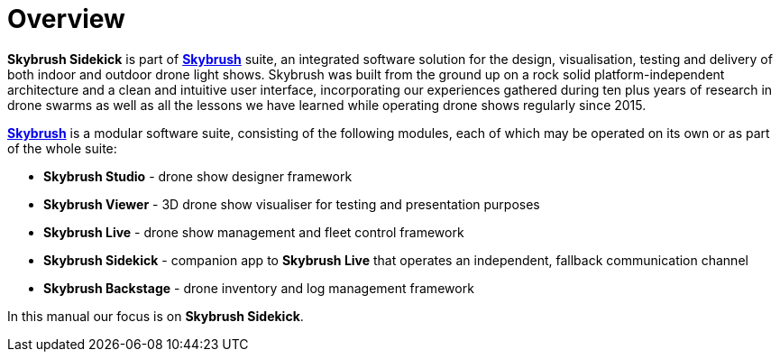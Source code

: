 = Overview
:imagesdir: ../assets/images

*Skybrush Sidekick* is part of https://skybrush.io/[*Skybrush*] suite, an integrated software solution for the design, visualisation, testing and delivery of both indoor and outdoor drone light shows. Skybrush was built from the ground up on a rock solid platform-independent architecture and a clean and intuitive user interface, incorporating our experiences gathered during ten plus years of research in drone swarms as well as all the lessons we have learned while operating drone shows regularly since 2015.

https://skybrush.io/[*Skybrush*] is a modular software suite, consisting of the following modules, each of which may be operated on its own or as part of the whole suite:

* *Skybrush Studio* - drone show designer framework
* *Skybrush Viewer* - 3D drone show visualiser for testing and presentation purposes
* *Skybrush Live* - drone show management and fleet control framework
* *Skybrush Sidekick* - companion app to *Skybrush Live* that operates an independent, fallback communication channel
* *Skybrush Backstage* - drone inventory and log management framework

In this manual our focus is on *Skybrush Sidekick*.
